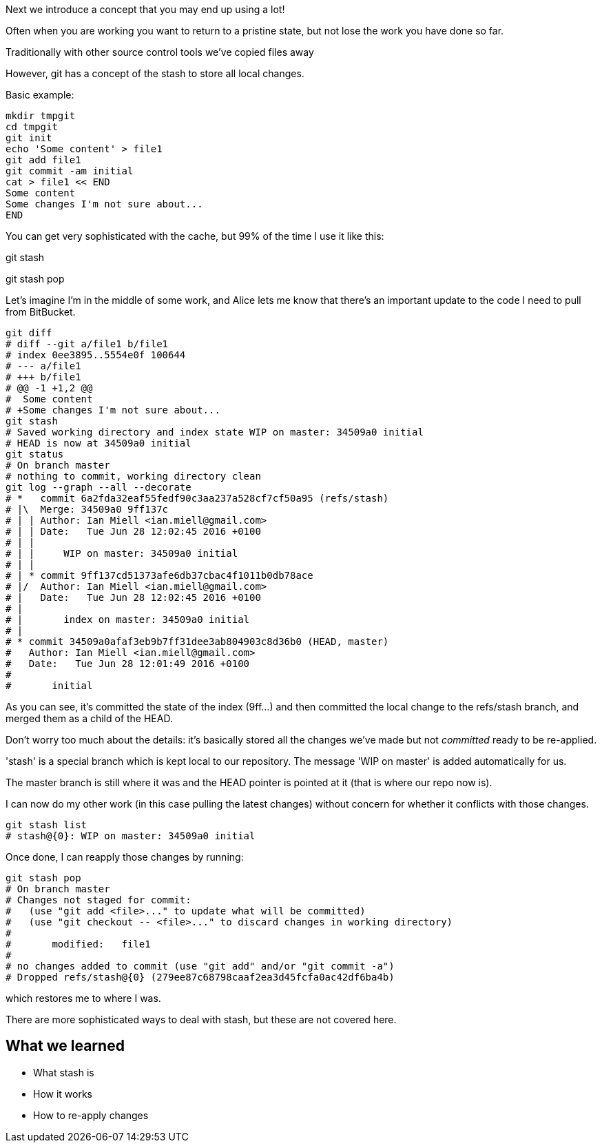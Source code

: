 Next we introduce a concept that you may end up using a lot!

Often when you are working you want to return to a pristine state, but not lose
the work you have done so far.

Traditionally with other source control tools we've copied files away

However, git has a concept of the stash to store all local changes.

Basic example:

----
mkdir tmpgit
cd tmpgit
git init
echo 'Some content' > file1
git add file1
git commit -am initial
cat > file1 << END
Some content
Some changes I'm not sure about...
END
----

You can get very sophisticated with the cache, but 99% of the time I use it like this:

git stash

[do my other work]

git stash pop

Let's imagine I'm in the middle of some work, and Alice lets me know that 
there's an important update to the code I need to pull from BitBucket.

----
git diff
# diff --git a/file1 b/file1
# index 0ee3895..5554e0f 100644
# --- a/file1
# +++ b/file1
# @@ -1 +1,2 @@
#  Some content
# +Some changes I'm not sure about...
git stash
# Saved working directory and index state WIP on master: 34509a0 initial
# HEAD is now at 34509a0 initial
git status
# On branch master
# nothing to commit, working directory clean
git log --graph --all --decorate
# *   commit 6a2fda32eaf55fedf90c3aa237a528cf7cf50a95 (refs/stash)
# |\  Merge: 34509a0 9ff137c
# | | Author: Ian Miell <ian.miell@gmail.com>
# | | Date:   Tue Jun 28 12:02:45 2016 +0100
# | | 
# | |     WIP on master: 34509a0 initial
# | |   
# | * commit 9ff137cd51373afe6db37cbac4f1011b0db78ace
# |/  Author: Ian Miell <ian.miell@gmail.com>
# |   Date:   Tue Jun 28 12:02:45 2016 +0100
# |   
# |       index on master: 34509a0 initial
# |  
# * commit 34509a0afaf3eb9b7ff31dee3ab804903c8d36b0 (HEAD, master)
#   Author: Ian Miell <ian.miell@gmail.com>
#   Date:   Tue Jun 28 12:01:49 2016 +0100
#   
#       initial
----

As you can see, it's committed the state of the index (9ff...) and then
committed the local change to the refs/stash branch, and merged them as a child
of the HEAD.

Don't worry too much about the details: it's basically stored
all the changes we've made but not _committed_ ready to be re-applied.

'stash' is a special branch
which is kept local to our repository. The message 'WIP on master' is added
automatically for us.

The master branch is still where it was and the HEAD pointer is pointed at it
(that is where our repo now is).

I can now do my other work (in this case pulling the latest changes) without
concern for whether it conflicts with those changes. 

----
git stash list
# stash@{0}: WIP on master: 34509a0 initial
----

Once done, I can reapply those changes by running:

----
git stash pop
# On branch master
# Changes not staged for commit:
#   (use "git add <file>..." to update what will be committed)
#   (use "git checkout -- <file>..." to discard changes in working directory)
# 
# 	modified:   file1
# 
# no changes added to commit (use "git add" and/or "git commit -a")
# Dropped refs/stash@{0} (279ee87c68798caaf2ea3d45fcfa0ac42df6ba4b)
----

which restores me to where I was.

There are more sophisticated ways to deal with stash, but these are not covered
here.



What we learned
---------------

- What stash is
- How it works
- How to re-apply changes
